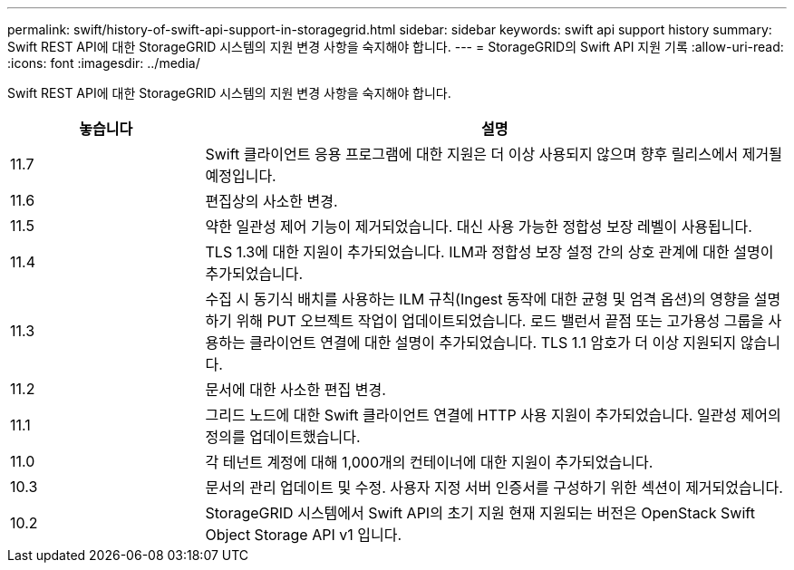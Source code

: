 ---
permalink: swift/history-of-swift-api-support-in-storagegrid.html 
sidebar: sidebar 
keywords: swift api support history 
summary: Swift REST API에 대한 StorageGRID 시스템의 지원 변경 사항을 숙지해야 합니다. 
---
= StorageGRID의 Swift API 지원 기록
:allow-uri-read: 
:icons: font
:imagesdir: ../media/


[role="lead"]
Swift REST API에 대한 StorageGRID 시스템의 지원 변경 사항을 숙지해야 합니다.

[cols="1a,3a"]
|===
| 놓습니다 | 설명 


 a| 
11.7
 a| 
Swift 클라이언트 응용 프로그램에 대한 지원은 더 이상 사용되지 않으며 향후 릴리스에서 제거될 예정입니다.



 a| 
11.6
 a| 
편집상의 사소한 변경.



 a| 
11.5
 a| 
약한 일관성 제어 기능이 제거되었습니다. 대신 사용 가능한 정합성 보장 레벨이 사용됩니다.



 a| 
11.4
 a| 
TLS 1.3에 대한 지원이 추가되었습니다. ILM과 정합성 보장 설정 간의 상호 관계에 대한 설명이 추가되었습니다.



 a| 
11.3
 a| 
수집 시 동기식 배치를 사용하는 ILM 규칙(Ingest 동작에 대한 균형 및 엄격 옵션)의 영향을 설명하기 위해 PUT 오브젝트 작업이 업데이트되었습니다. 로드 밸런서 끝점 또는 고가용성 그룹을 사용하는 클라이언트 연결에 대한 설명이 추가되었습니다. TLS 1.1 암호가 더 이상 지원되지 않습니다.



 a| 
11.2
 a| 
문서에 대한 사소한 편집 변경.



 a| 
11.1
 a| 
그리드 노드에 대한 Swift 클라이언트 연결에 HTTP 사용 지원이 추가되었습니다. 일관성 제어의 정의를 업데이트했습니다.



 a| 
11.0
 a| 
각 테넌트 계정에 대해 1,000개의 컨테이너에 대한 지원이 추가되었습니다.



 a| 
10.3
 a| 
문서의 관리 업데이트 및 수정. 사용자 지정 서버 인증서를 구성하기 위한 섹션이 제거되었습니다.



 a| 
10.2
 a| 
StorageGRID 시스템에서 Swift API의 초기 지원 현재 지원되는 버전은 OpenStack Swift Object Storage API v1 입니다.

|===